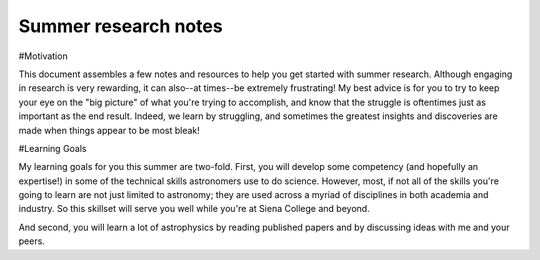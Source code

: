 Summer research notes
=====================

#Motivation

This document assembles a few notes and resources to help you get started with
summer research.  Although engaging in research is very rewarding, it can
also--at times--be extremely frustrating!  My best advice is for you to try to
keep your eye on the "big picture" of what you're trying to accomplish, and know
that the struggle is oftentimes just as important as the end result.  Indeed, we
learn by struggling, and sometimes the greatest insights and discoveries are
made when things appear to be most bleak!

#Learning Goals

My learning goals for you this summer are two-fold.  First, you will develop
some competency (and hopefully an expertise!) in some of the technical skills
astronomers use to do science.  However, most, if not all of the skills you're
going to learn are not just limited to astronomy; they are used across a myriad
of disciplines in both academia and industry.  So this skillset will serve you
well while you're at Siena College and beyond.

And second, you will learn a lot of astrophysics by reading published papers and
by discussing ideas with me and your peers.  






